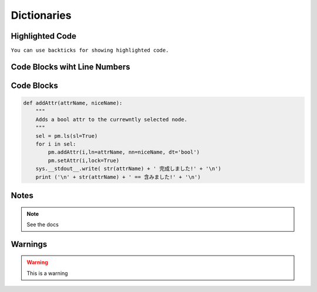 Dictionaries
===========


Highlighted Code
----------------
``You can use backticks for showing highlighted code.``


Code Blocks wiht Line Numbers
-----------------------------
.. code-block:: python
    :linenos:
    

    def addAttr(attrName, niceName):
        """
        Adds a bool attr to the currewntly selected node.
        """
        sel = pm.ls(sl=True)
        for i in sel:
            pm.addAttr(i,ln=attrName, nn=niceName, dt='bool')
            pm.setAttr(i,lock=True)
        sys.__stdout__.write( str(attrName) + ' 完成しました!' + '\n')
        print ('\n' + str(attrName) + ' == 含みました!' + '\n')

Code Blocks
-----------
.. code-block:: python

    def addAttr(attrName, niceName):
        """
        Adds a bool attr to the currewntly selected node.
        """
        sel = pm.ls(sl=True)
        for i in sel:
            pm.addAttr(i,ln=attrName, nn=niceName, dt='bool')
            pm.setAttr(i,lock=True)
        sys.__stdout__.write( str(attrName) + ' 完成しました!' + '\n')
        print ('\n' + str(attrName) + ' == 含みました!' + '\n')


Notes
-----
.. note::
    See the docs


Warnings
--------
.. warning::
    This is a warning
